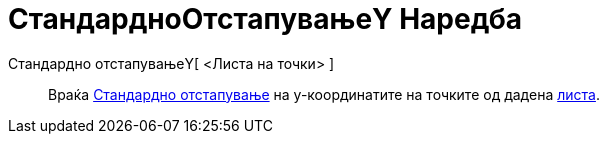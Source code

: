 = СтандардноОтстапувањеY Наредба
:page-en: commands/SDY
ifdef::env-github[:imagesdir: /mk/modules/ROOT/assets/images]

Стандардно отстапувањеY[ <Листа на точки> ]::
  Враќа https://en.wikipedia.org/wiki/Standard_deviation[Стандардно отстапување] на y-координатите на точките од дадена
  xref:/Листи.adoc[листа].
